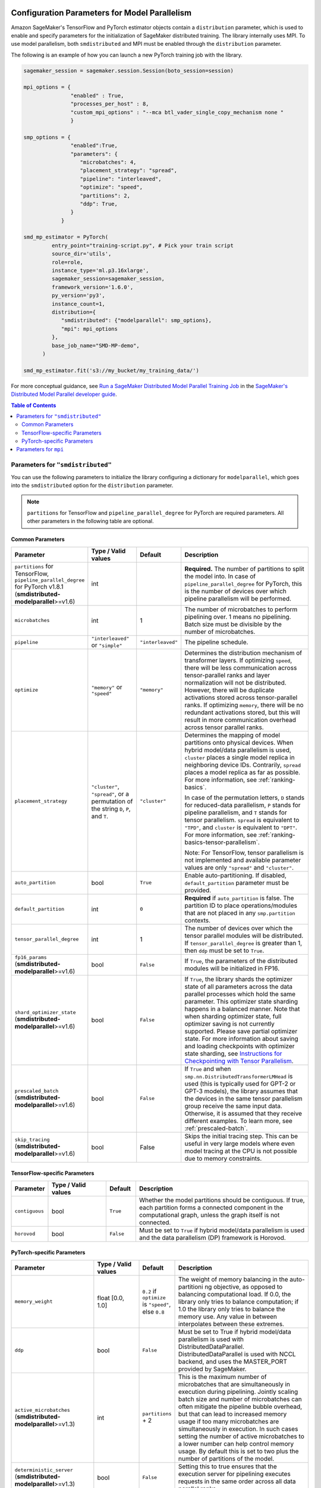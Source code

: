 .. _sm-sdk-modelparallel-params:

Configuration Parameters for Model Parallelism
==============================================

Amazon SageMaker's TensorFlow and PyTorch estimator objects contain a ``distribution`` parameter,
which is used to enable and specify parameters for the
initialization of SageMaker distributed training. The library internally uses MPI.
To use model parallelism, both ``smdistributed`` and MPI must be enabled
through the ``distribution`` parameter.

The following is an example of how you can launch a new PyTorch training job with the library.

.. code-block:: python

   sagemaker_session = sagemaker.session.Session(boto_session=session)

   mpi_options = {
                  "enabled" : True,
                  "processes_per_host" : 8,
                  "custom_mpi_options" : "--mca btl_vader_single_copy_mechanism none "
                  }

   smp_options = {
                  "enabled":True,
                  "parameters": {
                     "microbatches": 4,
                     "placement_strategy": "spread",
                     "pipeline": "interleaved",
                     "optimize": "speed",
                     "partitions": 2,
                     "ddp": True,
                  }
               }

   smd_mp_estimator = PyTorch(
            entry_point="training-script.py", # Pick your train script
            source_dir='utils',
            role=role,
            instance_type='ml.p3.16xlarge',
            sagemaker_session=sagemaker_session,
            framework_version='1.6.0',
            py_version='py3',
            instance_count=1,
            distribution={
               "smdistributed": {"modelparallel": smp_options},
               "mpi": mpi_options
            },
            base_job_name="SMD-MP-demo",
         )

   smd_mp_estimator.fit('s3://my_bucket/my_training_data/')

For more conceptual guidance, see
`Run a SageMaker Distributed Model Parallel Training Job <https://docs.aws.amazon.com/sagemaker/latest/dg/model-parallel-use-api.html>`_
in the `SageMaker's Distributed Model Parallel developer guide <https://docs.aws.amazon.com/sagemaker/latest/dg/model-parallel.html>`_.

.. contents:: Table of Contents
  :depth: 3
  :local:

Parameters for ``"smdistributed"``
----------------------------------

You can use the following parameters to initialize the library
configuring a dictionary for ``modelparallel``, which goes
into the ``smdistributed`` option for the ``distribution`` parameter.

.. note::

    ``partitions`` for TensorFlow and ``pipeline_parallel_degree`` for PyTorch are required parameters.
    All other parameters in the following
    table are optional.

Common Parameters
~~~~~~~~~~~~~~~~~

.. list-table::
   :widths: 10 20 10 60
   :header-rows: 1

   * - Parameter
     - Type / Valid values
     - Default
     - Description
   * - ``partitions`` for TensorFlow,
       ``pipeline_parallel_degree`` for PyTorch v1.8.1 (**smdistributed-modelparallel**>=v1.6)
     - int
     -
     - **Required.** The number of partitions to split the model into.
       In case of ``pipeline_parallel_degree`` for PyTorch, this is the number of devices
       over which pipeline parallelism will be performed.
   * - ``microbatches``
     - int
     - 1
     - The number of microbatches to perform pipelining over. 1 means no pipelining.
       Batch size must be divisible by the number of microbatches.
   * - ``pipeline``
     - ``"interleaved"`` or ``"simple"``
     - ``"interleaved"``
     - The pipeline schedule.
   * - ``optimize``
     - ``"memory"`` or ``"speed"``
     - ``"memory"``
     - Determines the distribution mechanism of transformer layers.
       If optimizing ``speed``, there will be less communication across tensor-parallel ranks
       and layer normalization will not be distributed. However, there will be duplicate activations
       stored across tensor-parallel ranks.
       If optimizing ``memory``, there will be no redundant activations stored,
       but this will result in more communication overhead across tensor parallel ranks.
   * - ``placement_strategy``
     - ``"cluster"``, ``"spread"``, or a permutation of the string ``D``, ``P``, and ``T``.
     - ``"cluster"``
     - Determines the mapping of model partitions onto physical devices.
       When hybrid model/data parallelism is used, ``cluster`` places a single model replica in
       neighboring device IDs. Contrarily, ``spread`` places a model replica as far as possible.
       For more information, see :ref:`ranking-basics`.

       In case of the permutation letters, ``D`` stands for reduced-data parallelism,
       ``P`` stands for pipeline parallelism,
       and ``T`` stands for tensor parallelism.
       ``spread`` is equivalent to ``"TPD"``, and ``cluster`` is equivalent to ``"DPT"``.
       For more information, see :ref:`ranking-basics-tensor-parallelism`.

       Note: For TensorFlow, tensor parallelism is not implemented and
       available parameter values are only ``"spread"`` and ``"cluster"``.
   * - ``auto_partition``
     - bool
     - ``True``
     - Enable auto-partitioning. If disabled, ``default_partition`` parameter must be provided.
   * - ``default_partition``
     - int
     - ``0``
     - **Required** if ``auto_partition`` is false. The partition ID to place operations/modules
       that are not placed in any ``smp.partition`` contexts.
   * - ``tensor_parallel_degree``
     - int
     - 1
     - The number of devices over which the tensor parallel modules will be distributed.
       If ``tensor_parallel_degree`` is greater than 1, then ``ddp`` must be set to ``True``.
   * - ``fp16_params`` (**smdistributed-modelparallel**>=v1.6)
     - bool
     - ``False``
     - If ``True``, the parameters of the distributed modules will be initialized in FP16.
   * - ``shard_optimizer_state`` (**smdistributed-modelparallel**>=v1.6)
     - bool
     - ``False``
     - If ``True``, the library shards the optimizer state of all parameters across
       the data parallel processes which hold the same parameter.
       This optimizer state sharding happens in a balanced manner.
       Note that when sharding optimizer state, full optimizer saving is not currently supported.
       Please save partial optimizer state. For more information about saving and loading checkpoints with
       optimizer state sharding, see `Instructions for Checkpointing with Tensor Parallelism <https://docs.aws.amazon.com/sagemaker/latest/dg/model-parallel-extended-features-pytorch-saving-loading-checkpoints.html>`_.
   * - ``prescaled_batch`` (**smdistributed-modelparallel**>=v1.6)
     - bool
     - ``False``
     - If ``True`` and when ``smp.nn.DistributedTransformerLMHead`` is used
       (this is typically used for GPT-2 or GPT-3 models),
       the library assumes that the devices in the same tensor parallelism group
       receive the same input data. Otherwise, it is assumed that they receive
       different examples. To learn more, see :ref:`prescaled-batch`.
   * - ``skip_tracing`` (**smdistributed-modelparallel**>=v1.6)
     - bool
     - False
     - Skips the initial tracing step. This can be useful in very large models
       where even model tracing at the CPU is not possible due to memory constraints.

TensorFlow-specific Parameters
~~~~~~~~~~~~~~~~~~~~~~~~~~~~~~

.. list-table::
   :widths: 10 20 10 60
   :header-rows: 1

   * - Parameter
     - Type / Valid values
     - Default
     - Description
   * - ``contiguous``
     - bool
     - ``True``
     - Whether the model partitions should be contiguous. If true, each partition forms a connected component in the computational graph, unless the graph itself is not connected.
   * - ``horovod``
     - bool
     - ``False``
     - Must be set to ``True`` if hybrid model/data parallelism is used and the data parallelism (DP) framework is Horovod.


PyTorch-specific Parameters
~~~~~~~~~~~~~~~~~~~~~~~~~~~

.. list-table::
   :widths: 10 20 10 60
   :header-rows: 1

   * - Parameter
     - Type / Valid values
     - Default
     - Description
   * - ``memory_weight``
     - float [0.0, 1.0]
     - ``0.2`` if ``optimize`` is ``"speed"``, else ``0.8``
     - The weight of memory balancing in the auto-partitioni ng objective, as opposed to balancing computational load. If 0.0, the library only tries to balance computation; if 1.0 the library only tries to balance the memory use. Any value in between interpolates between these extremes.
   * - ``ddp``
     - bool
     - ``False``
     - Must be set to True if hybrid model/data parallelism is used with DistributedDataParallel. DistributedDataParallel is used with NCCL backend, and uses the MASTER_PORT provided by SageMaker.
   * - ``active_microbatches`` (**smdistributed-modelparallel**>=v1.3)
     - int
     - ``partitions`` + 2
     - This is the maximum number of microbatches that are simultaneously in execution during pipelining. Jointly scaling batch size and number of microbatches can often mitigate the pipeline bubble overhead, but that can lead to increased memory usage if too many microbatches are simultaneously in execution. In such cases setting the number of active microbatches to a lower number can help control memory usage. By default this is set to two plus the number of partitions of the model.
   * - ``deterministic_server`` (**smdistributed-modelparallel**>=v1.3)
     - bool
     - ``False``
     - Setting this to true ensures that the execution server for pipelining executes requests in the same order across all data parallel ranks.
   * -  ``offload_activations`` (**smdistributed-modelparallel**>=v1.6)
     - bool
     - False
     - Enables activation
       offloading. To improve GPU memory usage, use activation offloading
       only when (1) the ``microbatches`` and ``active_microbatches`` are
       greater than 1, and (2) activation checkpointing is enabled for at
       least one module in the model.
   * - ``activation_loading_horizon`` (**smdistributed-modelparallel**>=v1.6)
     - int
     - 4
     - Specify the number
       of pipeline tasks. This determines how early the activations should
       be loaded back to the GPU, expressed in number of pipeline tasks.
       Smaller value indicates that activations are loaded closer in time to
       when they are needed for backward pass. Setting this value too small
       might improve memory usage, but might potentially cause throughput
       loss and GPU bottlenecks during the CPU-to-GPU data transfer.


Parameters for ``mpi``
----------------------

For the ``"mpi"`` key, a dict must be passed which contains:

* ``"enabled"``: Set to ``True`` to launch the training job with MPI.

* ``"processes_per_host"``: Specifies the number of processes MPI should launch on each host.
  In SageMaker a host is a single Amazon EC2 ml instance. The SageMaker distributed model parallel library maintains
  a one-to-one mapping between processes and GPUs across model and data parallelism.
  This means that SageMaker schedules each process on a single, separate GPU and no GPU contains more than one process.
  If you are using PyTorch, you must restrict each process to its own device using
  ``torch.cuda.set_device(smp.local_rank())``. To learn more, see
  `Modify a PyTorch Training Script
  <https://docs.aws.amazon.com/sagemaker/latest/dg/model-parallel-customize-training-script.html#model-parallel-customize-training-script-pt-16>`_.

  .. important::
   ``process_per_host`` must be less than or equal to the number of GPUs per instance, and typically will be equal to
   the number of GPUs per instance.

  For example, if you use one instance with 4-way model parallelism and 2-way data parallelism,
  then processes_per_host should be 2 x 4 = 8. Therefore, you must choose an instance that has at least 8 GPUs,
  such as an ml.p3.16xlarge.

  The following image illustrates how 2-way data parallelism and 4-way model parallelism is distributed across 8 GPUs:
  the model is partitioned across 4 GPUs, and each partition is added to 2 GPUs.

  .. image:: smp_versions/model-data-parallel.png
      :width: 650
      :alt: 2-way data parallelism and 4-way model parallelism distributed across 8 GPUs


* ``"custom_mpi_options"``: Use this key to pass any custom MPI options you might need.
  To avoid Docker warnings from contaminating your training logs, we recommend the following flag.
  ```--mca btl_vader_single_copy_mechanism none```


.. _ranking-basics:

Ranking Basics without Tensor Parallelism
=========================================

The library maintains a one-to-one mapping between processes and available GPUs:
for each GPU, there is a corresponding CPU process. Each CPU process
maintains a “rank” assigned by MPI, which is a 0-based unique index for
the process. For instance, if a training job is launched with 4
``p3dn.24xlarge`` instances using all its GPUs, there are 32 processes
across all instances, and the ranks of these processes range from 0 to
31.

The ``local_rank`` of a process is the rank of the process among the
processes in the same instance. This can range from 0 up to the number
of GPUs in the instance, but can be lower if fewer processes than GPUs are
launched in the instance. For instance, in the preceding
example, ``local_rank``\ s of the processes will range from 0 to 7,
since there are 8 GPUs in a ``p3dn.24xlarge`` instance.

When model parallelism is used together with data parallelism (Horovod for TensorFlow
and DDP for PyTorch), the library partitions the set of processes into
disjoint \ ``mp_group``\ s. An ``mp_group`` is a subset of all processes
that together hold a single, partitioned model replica.

For instance, if
a single node job is launched with 8 local processes with
``partitions=2`` (meaning the model will be split into 2), there are
four \ ``mp_group``\ s. The specific sets of processes that form the
``mp_group``\ s can be adjusted by the ``placement_strategy`` option.

- If ``placement_strategy`` is ``spread``, then the four
  ``mp_group``\ s are ``[0, 4], [1, 5], [2, 6], [3, 7]``. The
  ``mp_rank`` is the rank of a process within each ``mp_group``. For example,
  the ``mp_rank`` is 0 for the processes 0, 1, 2, and 3, and the ``mp_rank`` is 1 for
  the processes 4, 5, 6, and 7.

  Analogously, the library defines ``dp_group``\ s as sets of processes that
  all hold the same model partition, and perform data parallelism among
  each other. If ``placement_strategy`` is ``spread``, there are two ``dp_group``\ s:
  ``[0, 1, 2, 3]`` and ``[4, 5, 6, 7]``.

  Since each process within the ``dp_group`` holds the same partition of
  the model, and makes allreduce calls among themselves. Allreduce for
  data parallelism does not take place *across* ``dp_group``\ s.
  ``dp_rank`` is defined as the rank of a process within its ``dp_group``.
  In the preceding example, the \ ``dp_rank`` of process 6 is 2.

- If ``placement_strategy`` is ``cluster``, the four ``mp_group``\ s
  become ``[0, 1], [2, 3], [4, 5], [6, 7]``, and the the two ``dp_group``\ s become
  ``[0, 2, 4, 6]`` and ``[1, 3, 5, 7]``.

.. _ranking-basics-tensor-parallelism:

Placement Strategy with Tensor Parallelism
==========================================

In addition to the two placement strategies introduced in the previous section,
the library provides additional placement strategies for extended tensor parallelism features
for PyTorch. The additional placement strategies (parallelism types) are denoted as follows:
- ``D`` stands for (reduced) data parallelism.
- ``P`` stands for pipeline parallelism.
- ``T`` stands for tensor parallelism.

With given permutation of the tree letters, the library takes the right-most letter
as the first strategy performs over the global ranks in ascending order.
Contrarily, the parallelism type represented by the left-most letter is performed
over the ranks that are as distant as possible.

- **Example:** Given 8 devices with ``tp_size() == 2``,
  ``pp_size() == 2``, ``rdp_size() == 2``

  - ``placement_strategy: "DPT"`` gives

    ==== ======== ======= =======
    rank rdp_rank pp_rank tp_rank
    ==== ======== ======= =======
    0    0        0       0
    1    0        0       1
    2    0        1       0
    3    0        1       1
    4    1        0       0
    5    1        0       1
    6    1        1       0
    7    1        1       1
    ==== ======== ======= =======

  - ``placement_strategy: "PTD"`` gives

    ==== ======== ======= =======
    rank rdp_rank pp_rank tp_rank
    ==== ======== ======= =======
    0    0        0       0
    1    1        0       0
    2    0        0       1
    3    1        0       1
    4    0        1       0
    5    1        1       0
    6    0        1       1
    7    1        1       1
    ==== ======== ======= =======

Because the neighboring ranks are placed on the same instance with
high-bandwidth NVLinks, it is recommended to place the
parallelism type that has higher bandwidth requirements for your model
on the right-most position in the ``placement_strategy`` string. Because
tensor parallelism often requires frequent communication, placing
``T`` in the right-most position is recommended (as in the default
``"cluster"`` strategy). In many large models, keeping the default of
``"cluster"`` would result in the best performance.


.. _prescaled-batch:

Prescaled Batch
===============

``prescaled_batch`` is a configuration parameter that can be useful for
``DistributedTransformerLMHead``, which is used for GPT-2 and GPT-3.

The way tensor parallelism works is that when a module is distributed,
the inputs to the distributed module in different ``tp_rank``\ s gets
shuffled around in a way that is sliced by the hidden dimension and
scaled by the batch dimension. For example, if tensor parallel degree is
8, the inputs to ``DistributedTransformer`` (a tensor with shape
``[B, S, H]`` where ``B``\ =batch size, ``S``\ =sequence length,
``H``\ =hidden width) in different ``tp_rank``\ s will be communicated
around, and the shapes will become ``[8B, S, H/8]``. Each ``tp_rank``
has the batch from all the peer ``tp_rank``\ s, but only the slice that
interacts with their local partition of the module.

By default, the library assumes that each ``tp_rank`` gets assigned a
different batch, and performs the communication described above. If
``prescaled_batch`` is true, then the library assumes that the input
batch is already scaled (and is the same across the ``tp_rank``\ s), and
only does the slicing. In the example above, the library assumes that
input tensor has shape ``[8B, S, H]``, and only converts it into
``[8B, S, H/8]``. So if ``prescaled_batch`` is true, it is the user’s
responsibility to feed the same batch to the ``tp_rank``\ s in the same
``TP_GROUP``. This can be done by doing the data sharding based on
``smp.rdp_size()`` and ``smp.rdp_rank()``, instead of ``smp.dp_size()``
and ``smp.dp_rank()``. When ``prescaled_batch`` is true, the global
batch size is ``smp.rdp_size()`` multiplied by the per-``MP_GROUP``
batch size. When ``prescaled_batch`` is false, global batch size is
``smp.dp_size()`` multiplied by the per-``PP_GROUP`` batch size.

If you use pipeline parallelism degree 1, then you can keep
``prescaled_batch`` false (the default option). If you use a pipeline
parallellism degree more than 1, it is recommended to use
``prescaled_batch`` true, so that you can increase per-``MP_GROUP``
batch size for efficient pipelining, without running into out-of-memory
issues.
